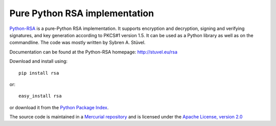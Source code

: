 Pure Python RSA implementation
==============================

`Python-RSA`_ is a pure-Python RSA implementation. It supports
encryption and decryption, signing and verifying signatures, and key
generation according to PKCS#1 version 1.5. It can be used as a Python
library as well as on the commandline. The code was mostly written by
Sybren A.  Stüvel.

Documentation can be found at the Python-RSA homepage:
http://stuvel.eu/rsa

Download and install using::

    pip install rsa

or::

    easy_install rsa

or download it from the `Python Package Index`_.

The source code is maintained in a `Mercurial repository`_ and is
licensed under the `Apache License, version 2.0`_


.. _`Python-RSA`: http://stuvel.eu/rsa
.. _`Mercurial repository`: https://bitbucket.org/sybren/python-rsa
.. _`Python Package Index`: http://pypi.python.org/pypi/rsa
.. _`Apache License, version 2.0`: http://www.apache.org/licenses/LICENSE-2.0

